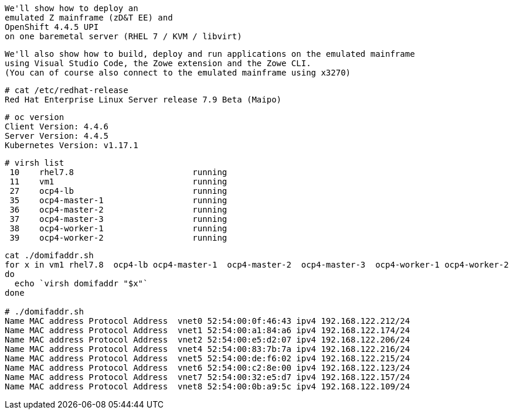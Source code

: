 

----
We'll show how to deploy an 
emulated Z mainframe (zD&T EE) and 
OpenShift 4.4.5 UPI 
on one baremetal server (RHEL 7 / KVM / libvirt)
----

----
We'll also show how to build, deploy and run applications on the emulated mainframe 
using Visual Studio Code, the Zowe extension and the Zowe CLI.
(You can of course also connect to the emulated mainframe using x3270)
----

----
# cat /etc/redhat-release
Red Hat Enterprise Linux Server release 7.9 Beta (Maipo)
----

----
# oc version
Client Version: 4.4.6
Server Version: 4.4.5
Kubernetes Version: v1.17.1
----

----
# virsh list
 10    rhel7.8                        running
 11    vm1                            running
 27    ocp4-lb                        running
 35    ocp4-master-1                  running
 36    ocp4-master-2                  running
 37    ocp4-master-3                  running
 38    ocp4-worker-1                  running
 39    ocp4-worker-2                  running
----

----
cat ./domifaddr.sh
for x in vm1 rhel7.8  ocp4-lb ocp4-master-1  ocp4-master-2  ocp4-master-3  ocp4-worker-1 ocp4-worker-2
do
  echo `virsh domifaddr "$x"`
done

# ./domifaddr.sh
Name MAC address Protocol Address  vnet0 52:54:00:0f:46:43 ipv4 192.168.122.212/24
Name MAC address Protocol Address  vnet1 52:54:00:a1:84:a6 ipv4 192.168.122.174/24
Name MAC address Protocol Address  vnet2 52:54:00:e5:d2:07 ipv4 192.168.122.206/24
Name MAC address Protocol Address  vnet4 52:54:00:83:7b:7a ipv4 192.168.122.216/24
Name MAC address Protocol Address  vnet5 52:54:00:de:f6:02 ipv4 192.168.122.215/24
Name MAC address Protocol Address  vnet6 52:54:00:c2:8e:00 ipv4 192.168.122.123/24
Name MAC address Protocol Address  vnet7 52:54:00:32:e5:d7 ipv4 192.168.122.157/24
Name MAC address Protocol Address  vnet8 52:54:00:0b:a9:5c ipv4 192.168.122.109/24
----
